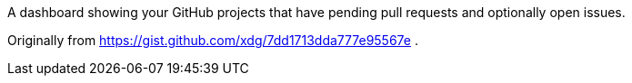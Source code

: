 A dashboard showing your GitHub projects that have pending pull requests
and optionally open issues.

Originally from https://gist.github.com/xdg/7dd1713dda777e95567e .
